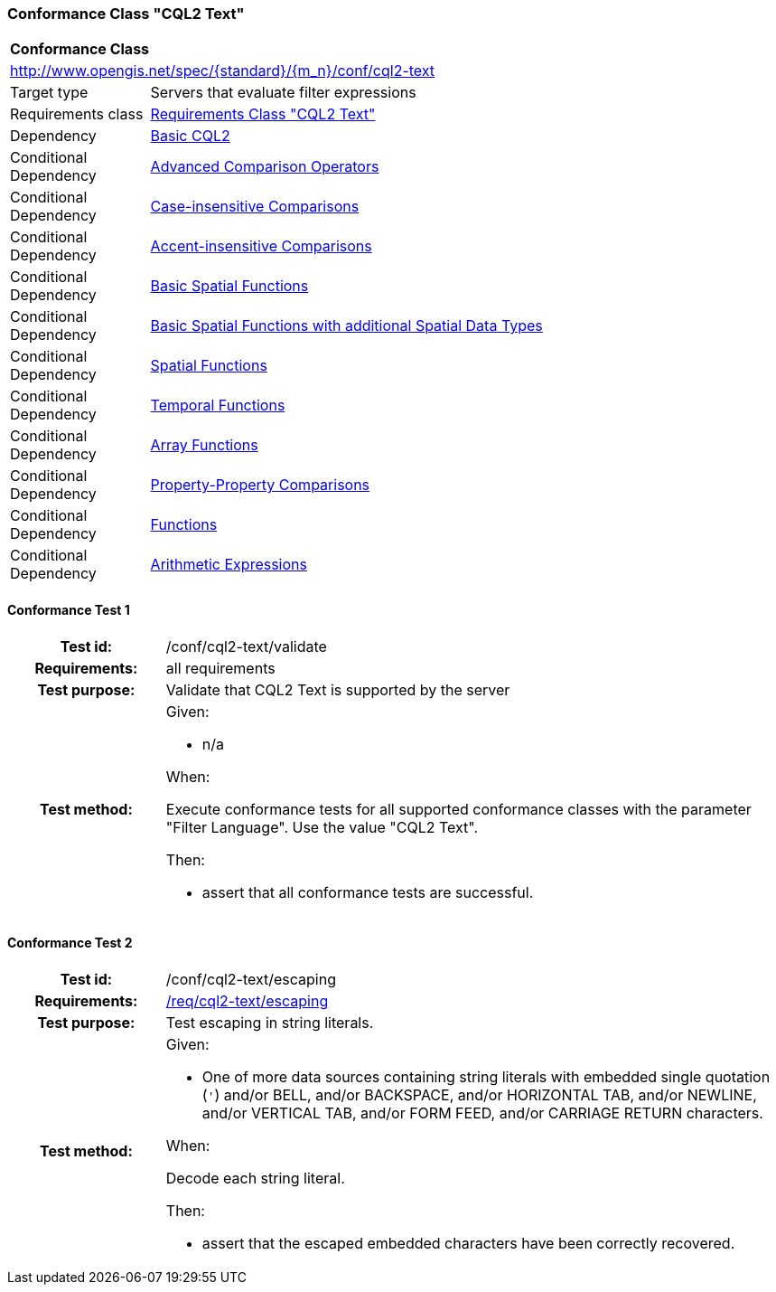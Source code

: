 === Conformance Class "CQL2 Text"

:conf-class: cql2-text
[[conf_cql2-text]]
[cols="1,4a",width="90%"]
|===
2+|*Conformance Class*
2+|http://www.opengis.net/spec/{standard}/{m_n}/conf/{conf-class}
|Target type |Servers that evaluate filter expressions
|Requirements class |<<rc_cql2-text,Requirements Class "CQL2 Text">>
|Dependency |<<conf_basic-cql2,Basic CQL2>>
|Conditional Dependency |<<conf_advanced-comparison-operators,Advanced Comparison Operators>>
|Conditional Dependency |<<conf_case-insensitive-comparison,Case-insensitive Comparisons>>
|Conditional Dependency |<<conf_accent-insensitive-comparison,Accent-insensitive Comparisons>>
|Conditional Dependency |<<conf_basic-spatial-functions,Basic Spatial Functions>>
|Conditional Dependency |<<conf_basic-spatial-functions-plus,Basic Spatial Functions with additional Spatial Data Types>>
|Conditional Dependency |<<conf_spatial-functions,Spatial Functions>>
|Conditional Dependency |<<conf_temporal-functions,Temporal Functions>>
|Conditional Dependency |<<conf_array-functions,Array Functions>>
|Conditional Dependency |<<conf_property-property,Property-Property Comparisons>>
|Conditional Dependency |<<conf_functions,Functions>>
|Conditional Dependency |<<conf_arithmetic,Arithmetic Expressions>>
|===

:conf-test: validate
==== Conformance Test {counter:test-id}
[cols=">20h,<80a",width="100%"]
|===
|Test id: | /conf/{conf-class}/{conf-test}
|Requirements: | all requirements
|Test purpose: | Validate that CQL2 Text is supported by the server
|Test method: | 
Given:

* n/a

When:

Execute conformance tests for all supported conformance classes with the parameter "Filter Language". Use the value "CQL2 Text".

Then:

* assert that all conformance tests are successful.
|===

:conf-test: escaping
==== Conformance Test {counter:test-id}
[cols=">20h,<80a",width="100%"]
|===
|Test id: | /conf/{conf-class}/{conf-test}
|Requirements: | <<req_{conf-class}_escaping,/req/{conf-class}/escaping>>
|Test purpose: | Test escaping in string literals.
|Test method: | 
Given:

* One of more data sources containing string literals with embedded single quotation (`'`) and/or BELL, and/or BACKSPACE, and/or HORIZONTAL TAB, and/or NEWLINE, and/or VERTICAL TAB, and/or FORM FEED, and/or CARRIAGE RETURN characters.

When:

Decode each string literal.

Then:

* assert that the escaped embedded characters have been correctly recovered.

|===
